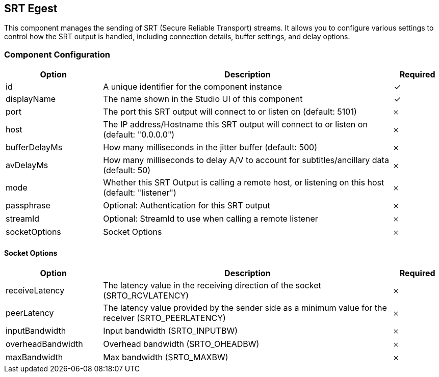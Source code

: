 == SRT Egest
This component manages the sending of SRT (Secure Reliable Transport) streams. It allows you to configure various settings to control how the SRT output is handled, including connection details, buffer settings, and delay options.

=== Component Configuration
[cols="2,6,^1",options="header"]
|===
| Option | Description | Required
| id | A unique identifier for the component instance | ✓
| displayName | The name shown in the Studio UI of this component | ✓
| port | The port this SRT output will connect to or listen on (default: 5101) |  𐄂
| host | The IP address&#x2F;Hostname this SRT output will connect to or listen on (default: &quot;0.0.0.0&quot;) |  𐄂
| bufferDelayMs | How many milliseconds in the jitter buffer (default: 500) |  𐄂
| avDelayMs | How many milliseconds to delay A&#x2F;V to account for subtitles&#x2F;ancillary data (default: 50) |  𐄂
| mode | Whether this SRT Output is calling a remote host, or listening on this host (default: &quot;listener&quot;) |  𐄂
| passphrase | Optional: Authentication for this SRT output |  𐄂
| streamId | Optional: StreamId to use when calling a remote listener |  𐄂
| socketOptions | Socket Options |  𐄂
|===


==== Socket Options
[cols="2,6,^1",options="header"]
|===
| Option | Description | Required
| receiveLatency | The latency value in the receiving direction of the socket (SRTO_RCVLATENCY) |  𐄂
| peerLatency | The latency value provided by the sender side as a minimum value for the receiver (SRTO_PEERLATENCY) |  𐄂
| inputBandwidth | Input bandwidth (SRTO_INPUTBW) |  𐄂
| overheadBandwidth | Overhead bandwidth (SRTO_OHEADBW) |  𐄂
| maxBandwidth | Max bandwidth (SRTO_MAXBW) |  𐄂
|===

